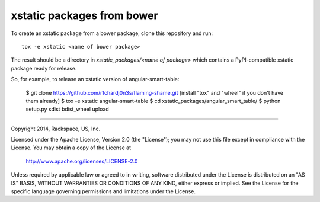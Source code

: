 ===========================
xstatic packages from bower
===========================

To create an xstatic package from a bower package, clone this repository
and run::

   tox -e xstatic <name of bower package>

The result should be a directory in `xstatic_packages/<name of package>`
which contains a PyPI-compatible xstatic package ready for release.

So, for example, to release an xstatic version of angular-smart-table:

    $ git clone https://github.com/r1chardj0n3s/flaming-shame.git
    [install "tox" and "wheel" if you don't have them already]
    $ tox -e xstatic angular-smart-table
    $ cd xstatic_packages/angular_smart_table/
    $ python setup.py sdist bdist_wheel upload

----------

Copyright 2014, Rackspace, US, Inc.

Licensed under the Apache License, Version 2.0 (the "License");
you may not use this file except in compliance with the License.
You may obtain a copy of the License at

   http://www.apache.org/licenses/LICENSE-2.0

Unless required by applicable law or agreed to in writing, software
distributed under the License is distributed on an "AS IS" BASIS,
WITHOUT WARRANTIES OR CONDITIONS OF ANY KIND, either express or implied.
See the License for the specific language governing permissions and
limitations under the License.
